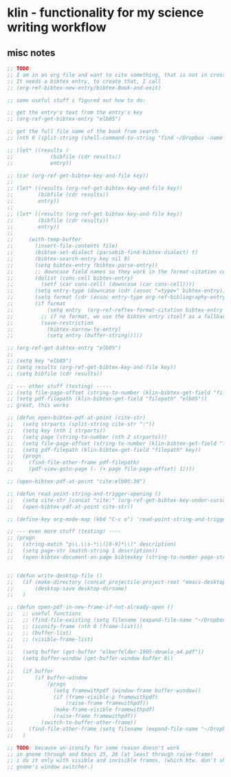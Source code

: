 * klin - functionality for my science writing workflow
** misc notes
#+BEGIN_SRC emacs-lisp
;; TODO:
;; I am in an org file and want to cite something, that is not in crossref
;; It needs a bibtex entry, to create that, I call
;; (org-ref-bibtex-new-entry/bibtex-Book-and-exit)

;; some useful stuff i figured out how to do:

;; get the entry's text from the entry's key
;; (org-ref-get-bibtex-entry "elb05")

;; get the full file name of the book from search
;; (nth 0 (split-string (shell-command-to-string "find ~/Dropbox -name \"*elberfel*\"") "\n"))

;; (let* ((results )
;;            (bibfile (cdr results))
;;            entry))

;; (car (org-ref-get-bibtex-key-and-file key))
;;
;; (let* ((results (org-ref-get-bibtex-key-and-file key))
;;        (bibfile (cdr results))
;;        entry))
;;
;; (let* ((results (org-ref-get-bibtex-key-and-file key))
;;        (bibfile (cdr results))
;;        entry))
;;
;;     (with-temp-buffer
;;       (insert-file-contents file)
;;       (bibtex-set-dialect (parsebib-find-bibtex-dialect) t)
;;       (bibtex-search-entry key nil 0)
;;       (setq bibtex-entry (bibtex-parse-entry))
;;       ;; downcase field names so they work in the format-citation code
;;       (dolist (cons-cell bibtex-entry)
;;         (setf (car cons-cell) (downcase (car cons-cell))))
;;       (setq entry-type (downcase (cdr (assoc "=type=" bibtex-entry))))
;;       (setq format (cdr (assoc entry-type org-ref-bibliography-entry-format)))
;;       (if format
;;           (setq entry  (org-ref-reftex-format-citation bibtex-entry format))
;;         ;; if no format, we use the bibtex entry itself as a fallback
;;         (save-restriction
;;           (bibtex-narrow-to-entry)
;;           (setq entry (buffer-string)))))

;; (org-ref-get-bibtex-entry "elb05")
;;
;; (setq key "elb05")
;; (setq results (org-ref-get-bibtex-key-and-file key))
;; (setq bibfile (cdr results))

;; --- other stuff (testing) -----
;; (setq file-page-offset (string-to-number (klin-bibtex-get-field "file-page-offset" nil "elb05")))
;; (setq pdf-filepath (klin-bibtex-get-field "filepath" "elb05"))
;; great, this works

;; (defun open-bibtex-pdf-at-point (cite-str)
;;   (setq strparts (split-string cite-str ":"))
;;   (setq key (nth 1 strparts))
;;   (setq page (string-to-number (nth 2 strparts)))
;;   (setq file-page-offset (string-to-number (klin-bibtex-get-field "file-page-offset" key)))
;;   (setq pdf-filepath (klin-bibtex-get-field "filepath" key))
;;   (progn
;;     (find-file-other-frame pdf-filepath)
;;     (pdf-view-goto-page (- (+ page file-page-offset) 1))))

;; (open-bibtex-pdf-at-point "cite:elb05:30")

;; (defun read-point-string-and-trigger-opening ()
;;   (setq cite-str (concat "cite:" (org-ref-get-bibtex-key-under-cursor)))
;;   (open-bibtex-pdf-at-point cite-str))

;; (define-key org-mode-map (kbd "C-c o") 'read-point-string-and-trigger-opening)

;; --- even more stuff (testing) ----
;; (progn
;;   (string-match "p\\.\\s-*\\([0-9]*\\)" description)
;;   (setq page-str (match-string 1 description))
;;   (open-bibtex-document-on-page bibtexkey (string-to-number page-str)))


;; (defun write-desktop-file ()
;;   (if (make-directory (concat projectile-project-root "emacs-desktop") 'parents)
;;       (desktop-save desktop-dirname)
;;   )

;; (defun open-pdf-in-new-frame-if-not-already-open ()
;;   ;; useful functions
;;   ;; (find-file-existing (setq filename (expand-file-name "~/Dropbox/2TextBooks/1-Bible/elberfelder-1905-deuelo_a4.pdf")))
;;   ;; (iconify-frame (nth 0 (frame-list)))
;;   ;; (buffer-list)
;;   ;; (visible-frame-list)
;;
;;   (setq buffer (get-buffer "elberfelder-1905-deuelo_a4.pdf"))
;;   (setq buffer-window (get-buffer-window buffer 0))
;;
;;   (if buffer
;;       (if buffer-window
;;           (progn
;;             (setq framewithpdf (window-frame buffer-window))
;;             (if (frame-visible-p framewithpdf)
;;                 (raise-frame framewithpdf))
;;             (make-frame-visible framewithpdf)
;;             (raise-frame framewithpdf))
;;         (switch-to-buffer-other-frame))
;;     (find-file-other-frame (setq filename (expand-file-name "~/Dropbox/2TextBooks/1-Bible/elberfelder-1905-deuelo_a4.pdf"))))
;;   )

;; TODO: because un-iconify for some reason doesn't work
;; in gnome through and Emacs 25, 26 (at least through raise-frame)
;; i do it only with visible and invisible frames, (which btw. don't show up in
;; gnome's window switcher.)
#+END_SRC
